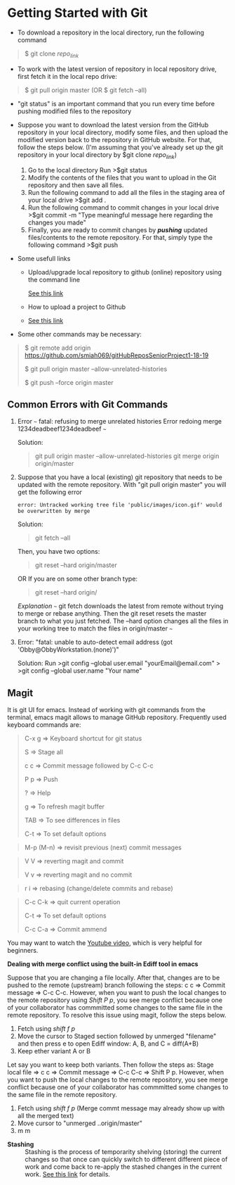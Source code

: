 * Getting Started with Git
  :PROPERTIES:
  :CUSTOM_ID: getting-started-with-git
  :END:

- To download a repository in the local directory, run the following
  command

#+BEGIN_QUOTE
  $ git clone /repo_link/
#+END_QUOTE

- To work with the latest version of repository in local repository
  drive, first fetch it in the local repo drive:

#+BEGIN_QUOTE
  $ git pull origin master (OR $ git fetch --all)
#+END_QUOTE

- "git status" is an important command that you run every time before
  pushing modified files to the repository

- Suppose you want to download the latest version from the GitHub
  repository in your local directory, modify some files, and then upload
  the modified version back to the repository in GitHub website. For
  that, follow the steps below. (I'm assuming that you've already set up
  the git repository in your local directory by $git clone /repo_link/)

  1. Go to the local directory Run >$git status
  2. Modify the contents of the files that you want to upload in the Git
     repository and then save all files.
  3. Run the following command to add all the files in the staging area
     of your local drive >$git add .
  4. Run the following command to commit changes in your local drive
     >$git commit -m "Type meaningful message here regarding the changes
     you made"
  5. Finally, you are ready to commit changes by */pushing/* updated
     files/contents to the remote repository. For that, simply type the
     following command >$git push

- Some usefull links

  - Upload/upgrade local repository to github (online) repository using
    the command line

    [[https://help.github.com/en/articles/adding-a-file-to-a-repository-using-the-command-line][See
    this link]]

  - How to upload a project to Github

  - [[https://stackoverflow.com/questions/12799719/how-to-upload-a-project-to-github][See
    this link]]

- Some other commands may be necessary:

#+BEGIN_QUOTE
  $ git remote add origin
  https://github.com/smiah069/gitHubReposSeniorProject1-18-19

  $ git pull origin master --allow-unrelated-histories

  $ git push --force origin master
#+END_QUOTE

** Common Errors with Git Commands
   :PROPERTIES:
   :CUSTOM_ID: common-errors-with-git-commands
   :END:

1. Error ~~~ fatal: refusing to merge unrelated histories Error redoing
   merge 1234deadbeef1234deadbeef ~~~

   Solution:

   #+BEGIN_QUOTE
     git pull origin master --allow-unrelated-histories git merge origin
     origin/master
   #+END_QUOTE

2. Suppose that you have a local (existing) git repository that needs to
   be updated with the remote repository. With "git pull origin master"
   you will get the following error

   #+BEGIN_EXAMPLE
     error: Untracked working tree file 'public/images/icon.gif' would be overwritten by merge
   #+END_EXAMPLE

   Solution:

   #+BEGIN_QUOTE
     git fetch --all
   #+END_QUOTE

   Then, you have two options:

   #+BEGIN_QUOTE
     git reset --hard origin/master
   #+END_QUOTE

   OR If you are on some other branch type:

   #+BEGIN_QUOTE
     git reset --hard origin/
   #+END_QUOTE

   /Explanation/ ~~~ git fetch downloads the latest from remote without
   trying to merge or rebase anything. Then the git reset resets the
   master branch to what you just fetched. The --hard option changes all
   the files in your working tree to match the files in origin/master
   ~~~

3. Error: "fatal: unable to auto-detect email address (got
   'Obby@ObbyWorkstation.(none)')"

   Solution: Run >git config --global user.email "yourEmail@email.com" >
   >git config --global user.name "Your name"

** Magit
   :PROPERTIES:
   :CUSTOM_ID: magit
   :END:

It is git UI for emacs. Instead of working with git commands from the
terminal, emacs magit allows to manage GitHub repository. Frequently
used keyboard commands are:

#+BEGIN_QUOTE
  C-x g => Keyboard shortcut for git status

  S => Stage all

  c c => Commit message followed by C-c C-c

  P p => Push

  ? => Help

  g => To refresh magit buffer

  TAB => To see differences in files

  C-t => To set default options
#+END_QUOTE

#+BEGIN_QUOTE
  M-p (M-n) => revisit previous (next) commit messages
#+END_QUOTE

#+BEGIN_QUOTE
  V V => reverting magit and commit

  V v => reverting magit and no commit
#+END_QUOTE

#+BEGIN_QUOTE
  r i => rebasing (change/delete commits and rebase)
#+END_QUOTE

#+BEGIN_QUOTE
  C-c C-k => quit current operation

  C-t => To set default options

  C-c C-a => Commit ammend
#+END_QUOTE

You may want to watch the
[[https://www.youtube.com/watch?v=vQO7F2Q9DwA][Youtube video]], which is
very helpful for beginners.

*Dealing with merge conflict using the built-in Ediff tool in emacs*

Suppose that you are changing a file locally. After that, changes are to
be pushed to the remote (upstream) branch following the steps: c c =>
Commit message => C-c C-c. However, when you want to push the local
changes to the remote repository using /Shift P p/, you see merge
conflict because one of your collaborator has commmitted some changes to
the same file in the remote repository. To resolve this issue using
magit, follow the steps below.

1. Fetch using /shift f p/
2. Move the cursor to Staged section followed by unmerged "filename" and
   then press e to open Ediff window: A, B, and C = diff(A+B)
3. Keep ether variant A or B

Let say you want to keep both variants. Then follow the steps as: Stage
local file => c c => Commit message => C-c C-c => Shift P p. However,
when you want to push the local changes to the remote repository, you
see merge conflict because one of your collaborator has commmitted some
changes to the same file in the remote repository.

1. Fetch using /shift f p/ (Merge commt message may already show up with
   all the merged text)
2. Move cursor to "unmerged ..origin/master"
3. m m

- *Stashing* :: Stashing is the process of temporarity shelving
  (storing) the current changes so that once can quickly switch to
  different different piece of work and come back to re-apply the
  stashed changes in the current work.
  [[https://www.atlassian.com/git/tutorials/saving-changes/git-stash][See
  this link]] for details.
